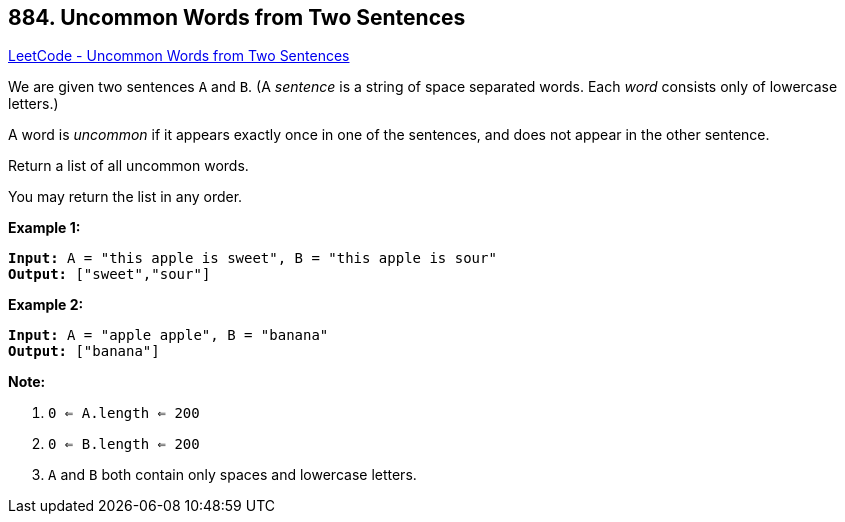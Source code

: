 == 884. Uncommon Words from Two Sentences

https://leetcode.com/problems/uncommon-words-from-two-sentences/[LeetCode - Uncommon Words from Two Sentences]

We are given two sentences `A` and `B`.  (A _sentence_ is a string of space separated words.  Each _word_ consists only of lowercase letters.)

A word is _uncommon_ if it appears exactly once in one of the sentences, and does not appear in the other sentence.

Return a list of all uncommon words. 

You may return the list in any order.

 





*Example 1:*

[subs="verbatim,quotes"]
----
*Input:* A = "this apple is sweet", B = "this apple is sour"
*Output:* ["sweet","sour"]
----


*Example 2:*

[subs="verbatim,quotes"]
----
*Input:* A = "apple apple", B = "banana"
*Output:* ["banana"]
----

 

*Note:*


. `0 <= A.length <= 200`
. `0 <= B.length <= 200`
. `A` and `B` both contain only spaces and lowercase letters.




